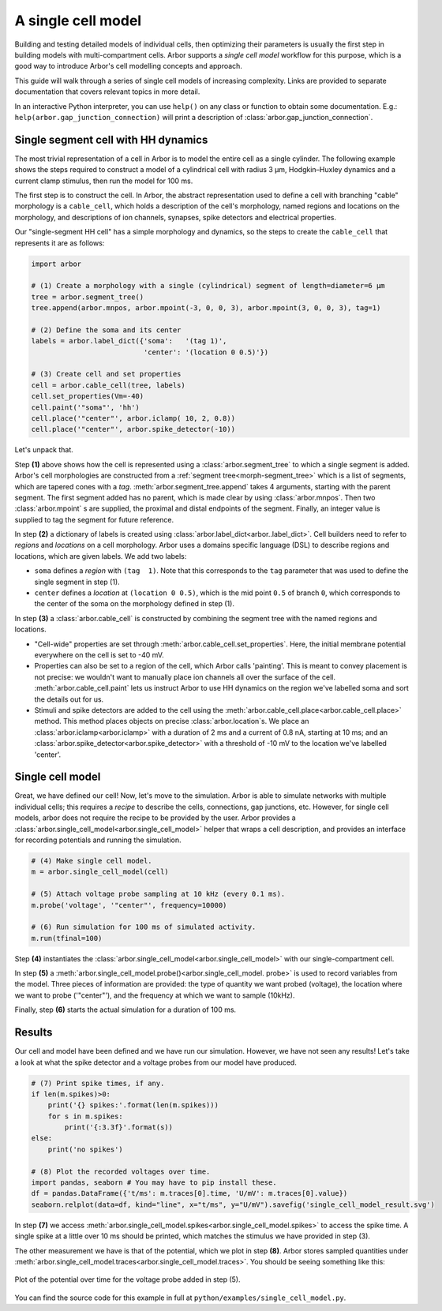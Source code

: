 .. _gs_single_cell:

A single cell model
================================

Building and testing detailed models of individual cells, then optimizing their
parameters is usually the first step in building models with multi-compartment cells.
Arbor supports a *single cell model* workflow for this purpose, which is a good way to
introduce Arbor's cell modelling concepts and approach.

This guide will walk through a series of single cell models of increasing complexity.
Links are provided to separate documentation that covers relevant topics in more detail.

In an interactive Python interpreter, you can use ``help()`` on any class or function to
obtain some documentation. E.g.: ``help(arbor.gap_junction_connection)`` will print a
description of :class:`arbor.gap_junction_connection`.

.. _single_soma:

Single segment cell with HH dynamics
----------------------------------------------------

The most trivial representation of a cell in Arbor is to model the entire cell as a
single cylinder. The following example shows the steps required to construct a model of a
cylindrical cell with radius 3 μm, Hodgkin–Huxley dynamics and a current clamp stimulus,
then run the model for 100 ms.

The first step is to construct the cell. In Arbor, the abstract representation used to
define a cell with branching "cable" morphology is a ``cable_cell``, which holds a
description of the cell's morphology, named regions and locations on the morphology, and
descriptions of ion channels, synapses, spike detectors and electrical properties.

Our "single-segment HH cell" has a simple morphology and dynamics, so the steps to
create the ``cable_cell`` that represents it are as follows:

.. code-block:: python

    import arbor

    # (1) Create a morphology with a single (cylindrical) segment of length=diameter=6 μm
    tree = arbor.segment_tree()
    tree.append(arbor.mnpos, arbor.mpoint(-3, 0, 0, 3), arbor.mpoint(3, 0, 0, 3), tag=1)

    # (2) Define the soma and its center
    labels = arbor.label_dict({'soma':   '(tag 1)',
                               'center': '(location 0 0.5)'})

    # (3) Create cell and set properties
    cell = arbor.cable_cell(tree, labels)
    cell.set_properties(Vm=-40)
    cell.paint('"soma"', 'hh')
    cell.place('"center"', arbor.iclamp( 10, 2, 0.8))
    cell.place('"center"', arbor.spike_detector(-10))

Let's unpack that.

Step **(1)** above shows how the cell is represented using a :class:`arbor.segment_tree`
to which a single segment is added. Arbor's cell morphologies are constructed from a
:ref:`segment tree<morph-segment_tree>` which is a list of segments, which are tapered
cones with a *tag*. :meth:`arbor.segment_tree.append` takes 4 arguments, starting with
the parent segment. The first segment added has no parent, which is made clear by
using :class:`arbor.mnpos`. Then two :class:`arbor.mpoint` s are supplied, the proximal
and distal endpoints of the segment. Finally, an integer value is supplied to tag the
segment for future reference.

In step **(2)** a dictionary of labels is created using :class:`arbor.label_dict<arbor..label_dict>`.
Cell builders need to refer to *regions* and *locations* on a cell morphology. Arbor uses a domains
specific language (DSL) to describe regions and locations, which are given labels. We add two labels:

* ``soma`` defines a *region* with ``(tag  1)``. Note that this corresponds to the
  ``tag`` parameter that was used to define the single segment in step (1).
* ``center`` defines a *location* at ``(location 0 0.5)``, which is the mid point ``0.5``
  of branch ``0``, which corresponds to the center of the soma on the morphology defined in step (1).

In step **(3)** a :class:`arbor.cable_cell` is constructed by combining the segment tree
with the named regions and locations.

* "Cell-wide" properties are set through :meth:`arbor.cable_cell.set_properties`. Here,
  the initial membrane potential everywhere on the cell is set to -40 mV.
* Properties can also be set to a region of the cell, which Arbor calls 'painting'. This
  is meant to convey placement is not precise: we wouldn't want to manually place ion
  channels all over the surface of the cell. :meth:`arbor.cable_cell.paint` lets us
  instruct Arbor to use HH dynamics on the region we've labelled soma and sort the details
  out for us.
* Stimuli and spike detectors are added to the cell using the
  :meth:`arbor.cable_cell.place<arbor.cable_cell.place>` method. This method places objects
  on precise :class:`arbor.location`s. We place an :class:`arbor.iclamp<arbor.iclamp>` with
  a duration of 2 ms and a current of 0.8 nA, starting at 10 ms; and an
  :class:`arbor.spike_detector<arbor.spike_detector>` with a threshold of -10 mV to
  the location we've labelled 'center'.

Single cell model
----------------------------------------------------

Great, we have defined our cell! Now, let's move to the simulation. Arbor is able to simulate
networks with multiple individual cells; this requires a *recipe* to describe the cells,
connections, gap junctions, etc. However, for single cell models, arbor does not require the recipe
to be provided by the user. Arbor provides a :class:`arbor.single_cell_model<arbor.single_cell_model>`
helper that wraps a cell description, and provides an interface for recording potentials and
running the simulation.

.. code-block:: python

    # (4) Make single cell model.
    m = arbor.single_cell_model(cell)

    # (5) Attach voltage probe sampling at 10 kHz (every 0.1 ms).
    m.probe('voltage', '"center"', frequency=10000)

    # (6) Run simulation for 100 ms of simulated activity.
    m.run(tfinal=100)

Step **(4)** instantiates the :class:`arbor.single_cell_model<arbor.single_cell_model>`
with our single-compartment cell.

In step **(5)** a :meth:`arbor.single_cell_model.probe()<arbor.single_cell_model.
probe>` is used to record variables from the model. Three pieces of information are
provided: the type of quantity we want probed (voltage), the location where we want to
probe ('"center"'), and the frequency at which we want to sample (10kHz).

Finally, step **(6)** starts the actual simulation for a duration of 100 ms.

Results
----------------------------------------------------

Our cell and model have been defined and we have run our simulation. However, we have not seen any
results! Let's take a look at what the spike detector and a voltage probes from our model have produced.

.. code-block:: python

    # (7) Print spike times, if any.
    if len(m.spikes)>0:
        print('{} spikes:'.format(len(m.spikes)))
        for s in m.spikes:
            print('{:3.3f}'.format(s))
    else:
        print('no spikes')

    # (8) Plot the recorded voltages over time.
    import pandas, seaborn # You may have to pip install these.
    df = pandas.DataFrame({'t/ms': m.traces[0].time, 'U/mV': m.traces[0].value})
    seaborn.relplot(data=df, kind="line", x="t/ms", y="U/mV").savefig('single_cell_model_result.svg')

In step **(7)** we access :meth:`arbor.single_cell_model.spikes<arbor.single_cell_model.spikes>`
to access the spike time. A single spike at a little over 10 ms should be printed, which matches
the stimulus we have provided in step (3).

The other measurement we have is that of the potential, which we plot in step **(8)**.
Arbor stores sampled quantities under :meth:`arbor.single_cell_model.traces<arbor.single_cell_model.traces>`.
You should be seeing something like this:

.. figure:: images/single_cell_model_result.svg
    :width: 400
    :align: center

    Plot of the potential over time for the voltage probe added in step (5).

You can find the source code for this example in full at ``python/examples/single_cell_model.py``.

.. Todo::
    Add equivalent but more comprehensive recipe implementation in parallel, such that the reader learns how single_cell_model works.
